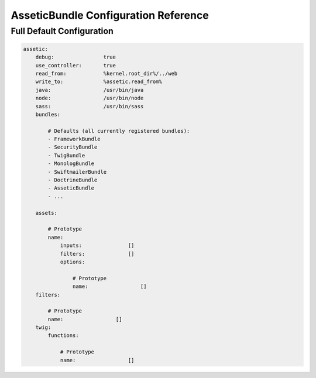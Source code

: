 .. index::
   pair: Assetic; Configuration reference

AsseticBundle Configuration Reference
=====================================

Full Default Configuration
~~~~~~~~~~~~~~~~~~~~~~~~~~

.. code-block:: yaml

    assetic:
        debug:                true
        use_controller:       true
        read_from:            %kernel.root_dir%/../web
        write_to:             %assetic.read_from%
        java:                 /usr/bin/java
        node:                 /usr/bin/node
        sass:                 /usr/bin/sass
        bundles:

            # Defaults (all currently registered bundles):
            - FrameworkBundle
            - SecurityBundle
            - TwigBundle
            - MonologBundle
            - SwiftmailerBundle
            - DoctrineBundle
            - AsseticBundle
            - ...

        assets:

            # Prototype
            name:
                inputs:               []
                filters:              []
                options:

                    # Prototype
                    name:                 []
        filters:

            # Prototype
            name:                 []
        twig:
            functions:

                # Prototype
                name:                 []
